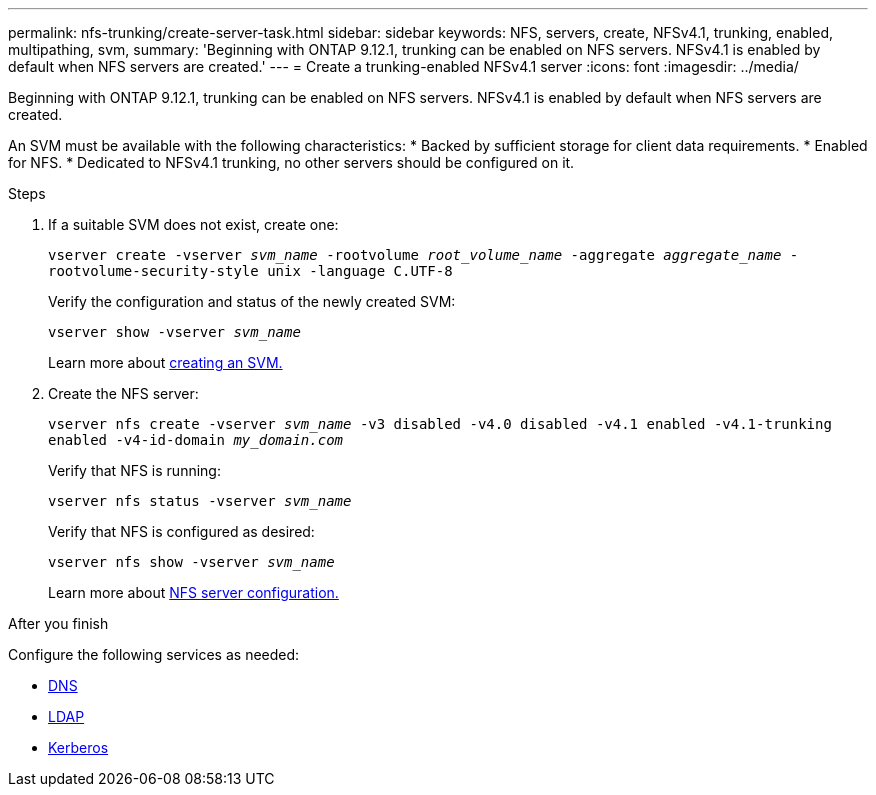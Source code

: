 ---
permalink: nfs-trunking/create-server-task.html
sidebar: sidebar
keywords: NFS, servers, create, NFSv4.1, trunking, enabled, multipathing, svm, 
summary: 'Beginning with ONTAP 9.12.1, trunking can be enabled on NFS servers. NFSv4.1 is enabled by default when NFS servers are created.'
---
= Create a trunking-enabled NFSv4.1 server 
:icons: font
:imagesdir: ../media/

[lead]
Beginning with ONTAP 9.12.1, trunking can be enabled on NFS servers. NFSv4.1 is enabled by default when NFS servers are created.

An SVM must be available with the following characteristics:
* Backed by sufficient storage for client data requirements. 
* Enabled for NFS.
* Dedicated to NFSv4.1 trunking, no other servers should be configured on it.

.Steps

. If a suitable SVM does not exist, create one:
+
`vserver create -vserver _svm_name_ -rootvolume _root_volume_name_ -aggregate _aggregate_name_ -rootvolume-security-style unix -language C.UTF-8`
+
Verify the configuration and status of the newly created SVM:
+
`vserver show -vserver _svm_name_`
+
Learn more about link:https://docs.netapp.com/us-en/ontap/nfs-config/create-svms-data-access-task.html[creating an SVM.]

. Create the NFS server:
+
`vserver nfs create -vserver _svm_name_ -v3 disabled -v4.0 disabled -v4.1 enabled -v4.1-trunking enabled -v4-id-domain _my_domain.com_`
+
Verify that NFS is running:
+
`vserver nfs status -vserver _svm_name_`
+
Verify that NFS is configured as desired:
+
`vserver nfs show -vserver _svm_name_`
+
Learn more about link:https://docs.netapp.com/us-en/ontap/nfs-config/create-server-task.html[NFS server configuration.]

.After you finish

Configure the following services as needed: 

* link:https://docs.netapp.com/us-en/ontap/nfs-config/configure-dns-host-name-resolution-task.html[DNS]
* link:https://docs.netapp.com/us-en/ontap/nfs-config/using-ldap-concept.html[LDAP]
* link:https://docs.netapp.com/us-en/ontap/nfs-config/kerberos-nfs-strong-security-concept.html[Kerberos]

// 2022 Nov 28, ONTAPDOC-552
